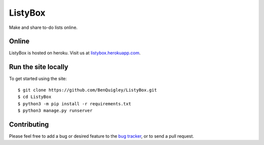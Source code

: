 ListyBox
========

Make and share to-do lists online.

Online
------

ListyBox is hosted on heroku. Visit us at
`listybox.herokuapp.com <https://listybox.herokuapp.com/>`_.

Run the site locally
--------------------

To get started using the site::

    $ git clone https://github.com/BenQuigley/ListyBox.git
    $ cd ListyBox
    $ python3 -m pip install -r requirements.txt
    $ python3 manage.py runserver

Contributing
------------

Please feel free to add a bug or desired feature to the `bug
tracker <https://github.com/BenQuigley/ListyBox/issues>`_, or to send a pull
request.
